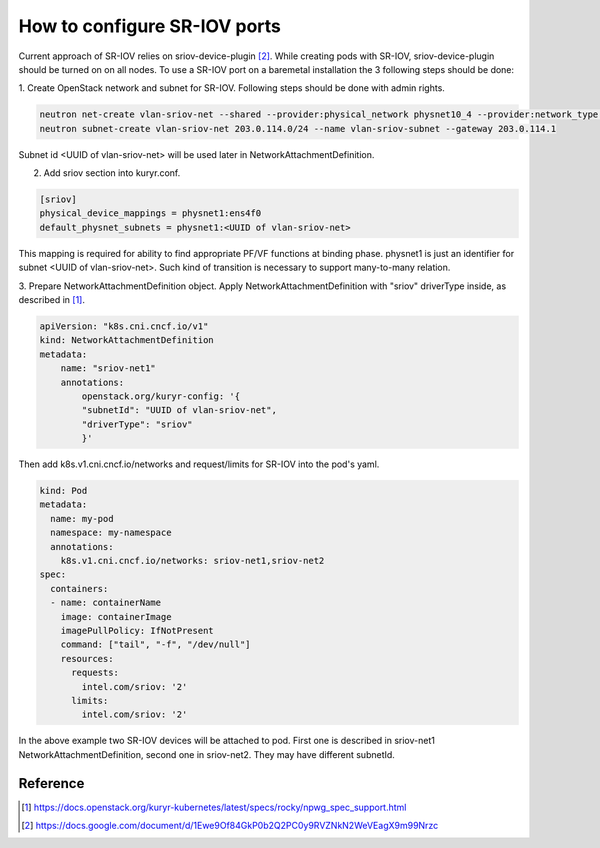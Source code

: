 How to configure SR-IOV ports
=============================

Current approach of SR-IOV relies on sriov-device-plugin [2]_. While
creating pods with SR-IOV, sriov-device-plugin should be turned on
on all nodes. To use a SR-IOV port on a baremetal installation the 3
following steps should be done:

1. Create OpenStack network and subnet for SR-IOV.
Following steps should be done with admin rights.

.. code-block:: bash

  neutron net-create vlan-sriov-net --shared --provider:physical_network physnet10_4 --provider:network_type vlan --provider:segmentation_id 3501
  neutron subnet-create vlan-sriov-net 203.0.114.0/24 --name vlan-sriov-subnet --gateway 203.0.114.1

Subnet id <UUID of vlan-sriov-net> will be used later in NetworkAttachmentDefinition.

2. Add sriov section into kuryr.conf.

.. code-block:: ini

  [sriov]
  physical_device_mappings = physnet1:ens4f0
  default_physnet_subnets = physnet1:<UUID of vlan-sriov-net>

This mapping is required for ability to find appropriate PF/VF functions at binding phase.
physnet1 is just an identifier for subnet <UUID of vlan-sriov-net>.
Such kind of transition is necessary to support many-to-many relation.

3. Prepare NetworkAttachmentDefinition object.
Apply NetworkAttachmentDefinition with "sriov" driverType inside,
as described in [1]_.

.. code-block:: yaml

    apiVersion: "k8s.cni.cncf.io/v1"
    kind: NetworkAttachmentDefinition
    metadata:
        name: "sriov-net1"
        annotations:
            openstack.org/kuryr-config: '{
            "subnetId": "UUID of vlan-sriov-net",
            "driverType": "sriov"
            }'


Then add k8s.v1.cni.cncf.io/networks and request/limits for SR-IOV
into the pod's yaml.

.. code-block:: yaml

    kind: Pod
    metadata:
      name: my-pod
      namespace: my-namespace
      annotations:
        k8s.v1.cni.cncf.io/networks: sriov-net1,sriov-net2
    spec:
      containers:
      - name: containerName
        image: containerImage
        imagePullPolicy: IfNotPresent
        command: ["tail", "-f", "/dev/null"]
        resources:
          requests:
            intel.com/sriov: '2'
          limits:
            intel.com/sriov: '2'


In the above example two SR-IOV devices will be attached to pod. First one is described
in sriov-net1 NetworkAttachmentDefinition, second one in sriov-net2. They may have
different subnetId.

Reference
---------

.. [1] https://docs.openstack.org/kuryr-kubernetes/latest/specs/rocky/npwg_spec_support.html
.. [2] https://docs.google.com/document/d/1Ewe9Of84GkP0b2Q2PC0y9RVZNkN2WeVEagX9m99Nrzc
